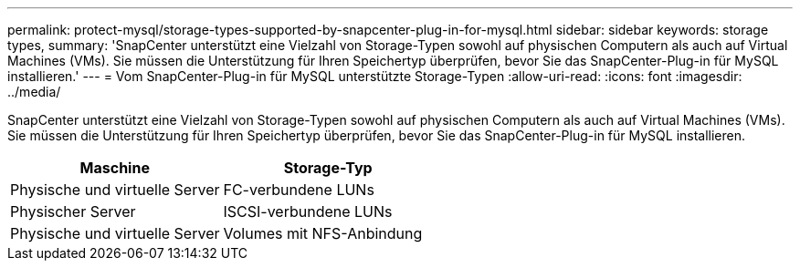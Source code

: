 ---
permalink: protect-mysql/storage-types-supported-by-snapcenter-plug-in-for-mysql.html 
sidebar: sidebar 
keywords: storage types, 
summary: 'SnapCenter unterstützt eine Vielzahl von Storage-Typen sowohl auf physischen Computern als auch auf Virtual Machines (VMs). Sie müssen die Unterstützung für Ihren Speichertyp überprüfen, bevor Sie das SnapCenter-Plug-in für MySQL installieren.' 
---
= Vom SnapCenter-Plug-in für MySQL unterstützte Storage-Typen
:allow-uri-read: 
:icons: font
:imagesdir: ../media/


[role="lead"]
SnapCenter unterstützt eine Vielzahl von Storage-Typen sowohl auf physischen Computern als auch auf Virtual Machines (VMs). Sie müssen die Unterstützung für Ihren Speichertyp überprüfen, bevor Sie das SnapCenter-Plug-in für MySQL installieren.

|===
| Maschine | Storage-Typ 


 a| 
Physische und virtuelle Server
 a| 
FC-verbundene LUNs



 a| 
Physischer Server
 a| 
ISCSI-verbundene LUNs



 a| 
Physische und virtuelle Server
 a| 
Volumes mit NFS-Anbindung

|===